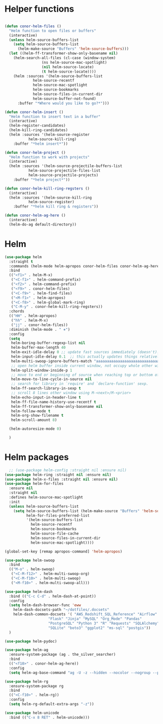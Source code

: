 * Helper functions
#+BEGIN_SRC emacs-lisp :tangle yes

  (defun conor-helm-files ()
    "Helm function to open files or buffers"
    (interactive)
    (unless helm-source-buffers-list
      (setq helm-source-buffers-list
        (helm-make-source "Buffers" 'helm-source-buffers)))
    (let ((helm-ff-transformer-show-only-basename nil)
      (helm-search-all-files (cl-case (window-system)
                   (ns helm-source-mac-spotlight)
                   (nil helm-source-locate)
                   (t helm-source-locate))))
      (helm :sources '(helm-source-buffers-list
               helm-source-recentf
               helm-source-mac-spotlight
               helm-source-bookmarks
               helm-source-files-in-current-dir
               helm-source-buffer-not-found)
        :buffer "*Where would you like to go?*")))

  (defun conor-helm-insert ()
    "Helm function to insert text in a buffer"
    (interactive)
    (helm-register-candidates)
    (helm-kill-ring-candidates)
    (helm :sources '(helm-source-register
             helm-source-kill-ring)
      :buffer "*helm insert*"))

  (defun conor-helm-project ()
    "Helm function to work with projects"
    (interactive)
    (helm :sources '(helm-source-projectile-buffers-list
             helm-source-projectile-files-list
             helm-source-projectile-projects)
      :buffer "*helm project*"))

  (defun conor-helm-kill-ring-regsters ()
    (interactive)
    (helm :sources '(helm-source-kill-ring
             helm-source-register)
      :buffer "*helm kill ring & registers"))

  (defun conor-helm-ag-here ()
    (interactive)
    (helm-do-ag default-directory))

#+END_SRC



* Helm
#+BEGIN_SRC emacs-lisp :tangle yes
  (use-package helm
    :straight t
    :commands (helm-mode helm-apropos conor-helm-files conor-helm-ag-here)
    :bind
    (("<f1>" . helm-M-x)
     ("<C-f1>" . helm-command-prefix)
     ("<f2>" . helm-command-prefix)
     ("<f9>" . conor-helm-files)
     ("<C-f9>" . helm-find-files)
     ("<M-f1>" . helm-apropos)
     ("<C-f8>" . helm-global-mark-ring)
     ("C-M-y" . conor-helm-kill-ring-regsters))
    :chords
    (("HH" . helm-apropos)
     ("hh" . helm-M-x)
     ("jj" . conor-helm-files))
    :diminish (helm-mode . " ⎈")
    :config
    (setq
     helm-boring-buffer-regexp-list nil
     helm-buffer-max-length 40
     helm-exit-idle-delay 0 ;; update fast sources immediately (doesn't).
     helm-input-idle-delay 0.1  ;; this actually updates things relatively quickly.
     helm-multi-swoop-ignore-buffers-match "aaaaaaaaaaaaaaaaaaaaaaaaaaaaa"
     ;; open helm buffer inside current window, not occupy whole other window
     helm-split-window-inside-p 1
     ;; move to end or beginning of source when reaching top or bottom of source.
     helm-move-to-line-cycle-in-source nil
     ;; search for library in `require' and `declare-function' sexp.
     helm-ff-search-library-in-sexp t
     ;; scroll 8 lines other window using M-<next>/M-<prior>
     helm-echo-input-in-header-line t
     helm-ff-file-name-history-use-recentf t
     helm-ff-transformer-show-only-basename nil
     helm-follow-mode t
     helm-org-show-filename t
     helm-scroll-amount 8)

    (helm-autoresize-mode 0)

    )

#+END_SRC

* Helm packages
#+BEGIN_SRC emacs-lisp :tangle yes
    ;; (use-package helm-config :straight nil :ensure nil)
  (use-package helm-ring :straight nil :ensure nil)
  (use-package helm-x-files :straight nil :ensure nil)
  (use-package helm-for-files
    :ensure nil
    :straight nil
    :defines helm-source-mac-spotlight
    :init
    (unless helm-source-buffers-list
      (setq helm-source-buffers-list (helm-make-source "Buffers" 'helm-source-buffers)
            helm-for-files-preferred-list
            '(helm-source-buffers-list
              helm-source-recentf
              helm-source-bookmarks
              helm-source-file-cache
              helm-source-files-in-current-dir
              helm-source-mac-spotlight))))

  (global-set-key [remap apropos-command] 'helm-apropos)

  (use-package helm-swoop
    :bind
    (("M-o" . helm-swoop)
     ("<C-M-f12>" . helm-multi-swoop-org)
     ("<C-M-f10>" . helm-multi-swoop)
     ("<M-f10>" . helm-multi-swoop-all)))

  (use-package helm-dash
    :bind (("C-c C-d" . helm-dash-at-point))
    :config
    (setq helm-dash-browser-func 'eww
      helm-dash-docsets-path "~/dotfiles/.docsets"
      helm-dash-common-docsets '( "AWS_Redshift_SQL_Reference" "Airflow" "BigQuery_Standard_SQL"
                      "Flask" "Jinja" "MySQL" "Org_Mode" "Pandas"
                      "PostgreSQL" "Python 3" "R" "Requests" "SQLAlchemy"
                      "SQLite" "boto3" "ggplot2" "ms-sql" "postgis"))
    )

  (use-package helm-pydoc)

  (use-package helm-ag
    :ensure-system-package (ag . the_silver_searcher)
    :bind
    (("<f10>" . conor-helm-ag-here))
    :config
    (setq helm-ag-base-command "ag -U -z --hidden --nocolor --nogroup --path-to-ignore=~/.agignore "))

  (use-package helm-rg
    :ensure-system-package rg
    :bind
    (("<C-f10>" . helm-rg))
    :config
    (setq helm-rg-default-extra-args "-z"))

  (use-package helm-unicode
    :bind (("C-x 8 RET" . helm-unicode)))

#+END_SRC

